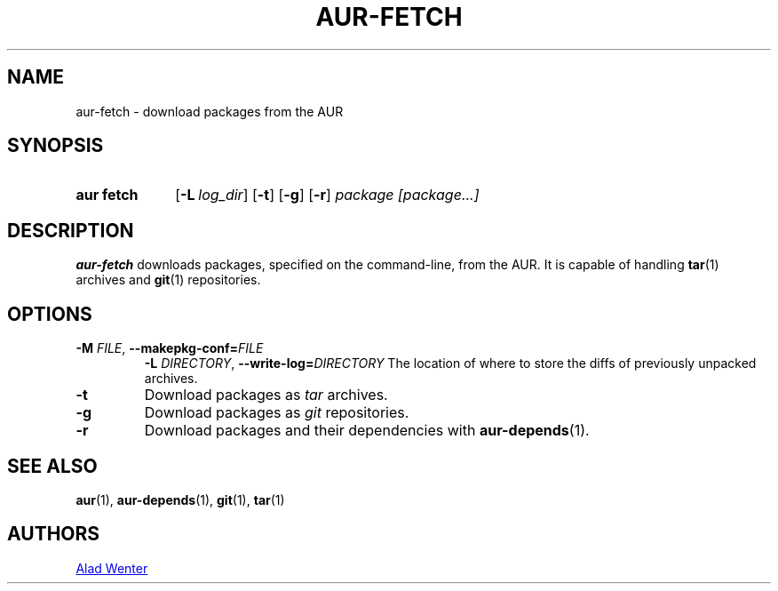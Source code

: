 .TH AUR-FETCH 1 2018-02-14 AURUTILS
.SH NAME
aur\-fetch \- download packages from the AUR

.SH SYNOPSIS
.SY "aur fetch"
.OP \-L log_dir
.OP \-t
.OP \-g
.OP \-r
.IR "package [package...]"
.YS

.SH DESCRIPTION
.B aur\-fetch
downloads packages, specified on the command-line, from the AUR. It is
capable of handling
.BR tar (1)
archives and
.BR git (1)
repositories.

.SH OPTIONS
.TP
.BI \-M " FILE" "\fR,\fP \-\-makepkg\-conf=" FILE
.BI \-L " DIRECTORY" "\fR,\fP \-\-write\-log=" DIRECTORY
The location of where to store the diffs of previously unpacked
archives.

.TP
.B \-t
Download packages as
.I tar
archives.

.TP
.B \-g
Download packages as
.I git
repositories.

.TP
.B \-r
Download packages and their dependencies with
.BR aur-depends (1).

.SH SEE ALSO
.BR aur (1),
.BR aur\-depends (1),
.BR git (1),
.BR tar (1)

.SH AUTHORS
.MT https://github.com/AladW
Alad Wenter
.ME

.\" vim: set textwidth=72:
